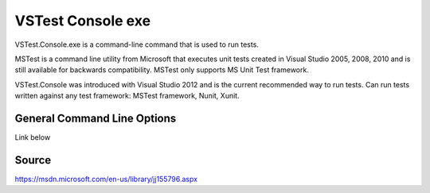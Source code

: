 VSTest Console exe
##################

VSTest.Console.exe is a command-line command that is used to run tests. 

MSTest is a command line utility from Microsoft that executes unit tests created in Visual Studio 2005, 2008, 2010 and is still available for backwards compatibility. MSTest only supports MS Unit Test framework.

VSTest.Console was introduced with Visual Studio 2012 and is the current recommended way to run tests. Can run tests written against any test framework: MSTest framework, Nunit, Xunit.

General Command Line Options 
----------------------------

Link below

Source 
------

`https://msdn.microsoft.com/en-us/library/jj155796.aspx <https://msdn.microsoft.com/en-us/library/jj155796.aspx>`_



